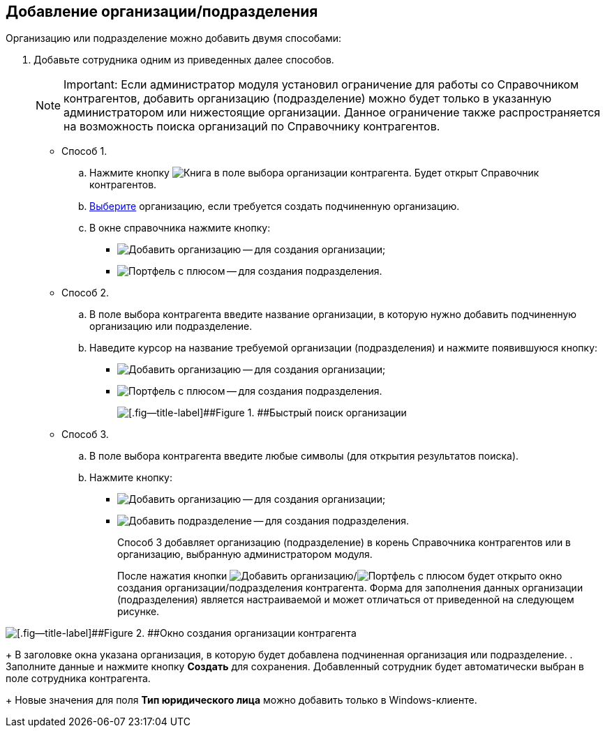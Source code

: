 
== Добавление организации/подразделения

Организацию или подразделение можно добавить двумя способами:

. Добавьте сотрудника одним из приведенных далее способов.
+
[NOTE]
====
[.note__title]#Important:# Если администратор модуля установил ограничение для работы со Справочником контрагентов, добавить организацию (подразделение) можно будет только в указанную администратором или нижестоящие организации. Данное ограничение также распространяется на возможность поиска организаций по Справочнику контрагентов.
====
* Способ 1.
[loweralpha]
.. Нажмите кнопку image:buttons/bt_selector_book.png[Книга] в поле выбора организации контрагента. Будет открыт Справочник контрагентов.
.. xref:SelectFromPartners.adoc[Выберите] организацию, если требуется создать подчиненную организацию.
.. В окне справочника нажмите кнопку:
** image:buttons/addPartnersOrg.png[Добавить организацию] -- для создания организации;
** image:buttons/addPartnersDep.png[Портфель с плюсом] -- для создания подразделения.
* Способ 2.
[loweralpha]
.. В поле выбора контрагента введите название организации, в которую нужно добавить подчиненную организацию или подразделение.
.. Наведите курсор на название требуемой организации (подразделения) и нажмите появившуюся кнопку:
** image:buttons/addPartnersOrg.png[Добавить организацию] -- для создания организации;
** image:buttons/addPartnersDep.png[Портфель с плюсом] -- для создания подразделения.
+
image::fastsearchByPartnersWithResults.png[[.fig--title-label]##Figure 1. ##Быстрый поиск организации]
* Способ 3.
[loweralpha]
.. В поле выбора контрагента введите любые символы (для открытия результатов поиска).
.. Нажмите кнопку:
** image:buttons/addPartnerOrgToRoot.png[Добавить организацию] -- для создания организации;
** image:buttons/addPartnerDepToRoot.png[Добавить подразделение] -- для создания подразделения.
+
Способ 3 добавляет организацию (подразделение) в корень Справочника контрагентов или в организацию, выбранную администратором модуля.
+
После нажатия кнопки image:buttons/addPartnersOrg.png[Добавить организацию]/image:buttons/addPartnersDep.png[Портфель с плюсом] будет открыто окно создания организации/подразделения контрагента. Форма для заполнения данных организации (подразделения) является настраиваемой и может отличаться от приведенной на следующем рисунке.

image::partnerOrgNewForm.png[[.fig--title-label]##Figure 2. ##Окно создания организации контрагента]
+
В заголовке окна указана организация, в которую будет добавлена подчиненная организация или подразделение.
. Заполните данные и нажмите кнопку [.ph .uicontrol]*Создать* для сохранения. Добавленный сотрудник будет автоматически выбран в поле сотрудника контрагента.
+
Новые значения для поля [.ph .uicontrol]*Тип юридического лица* можно добавить только в Windows-клиенте.
